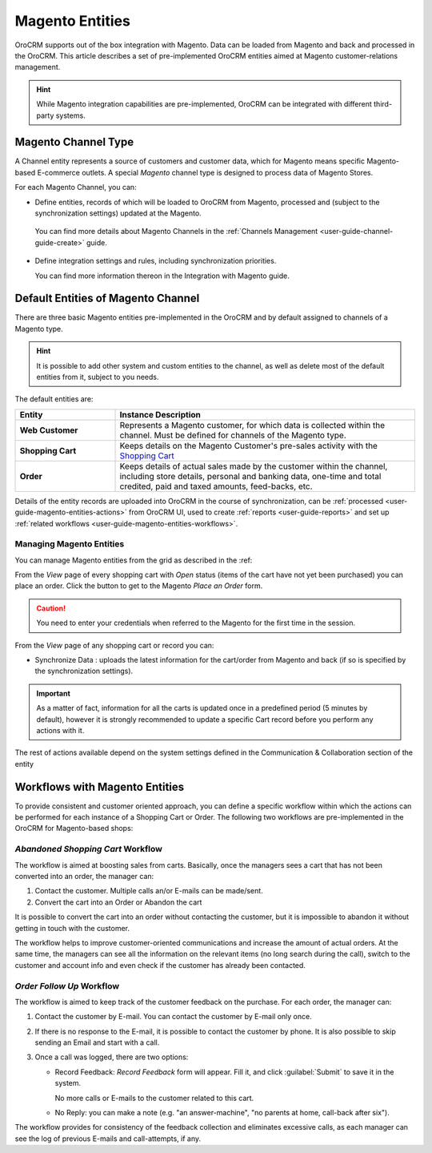 
.. _user-guide-magento-entities-guide:

Magento Entities
================

OroCRM supports out of the box integration with Magento. 
Data can be loaded from Magento and back and processed in the OroCRM. 
This article describes a set of pre-implemented OroCRM entities aimed at Magento customer-relations management.

.. hint::
    
    While Magento integration capabilities are pre-implemented, OroCRM can be integrated with different third-party 
    systems.

.. _user-guide-magento-entities-channel:

Magento Channel Type
--------------------

A Channel entity represents a source of customers and customer data, which for Magento means specific Magento-based 
E-commerce outlets. A special *Magento* channel type is designed to process data of Magento Stores.

For each Magento Channel, you can:

- Define entities, records of which will be loaded to OroCRM from Magento, processed and (subject to the synchronization
  settings) updated at the Magento. 
 
 You can find more details about Magento Channels in the :ref:`Channels Management <user-guide-channel-guide-create>` 
 guide.

- Define integration settings and rules, including synchronization priorities. 

  You can find more information thereon in the Integration with Magento guide.
  

.. _user-guide-magento-entities-entities:
  
Default Entities of Magento Channel
-----------------------------------
There are three basic Magento entities pre-implemented in the OroCRM and by default assigned to channels of a Magento 
type. 

.. hint::
    
    It is possible to add other system and custom entities to the channel, as well as delete most of the default 
    entities from it, subject to you needs. 
    
The default entities are:

.. csv-table:: 
  :header: "Entity", "Instance Description"
  :widths: 10, 30

  "**Web Customer**","Represents a Magento customer, for which data is collected within the channel. Must be defined 
  for channels of the Magento type."
  "**Shopping Cart**","Keeps details on the Magento Customer's pre-sales activity with the |WT02|_"
  "**Order**","Keeps details of actual sales made by the customer within the channel, including store details, personal 
  and banking data, one-time and total credited, paid and taxed amounts, feed-backs, etc."

Details of the entity records are uploaded into OroCRM in the course of synchronization, can be 
:ref:`processed <user-guide-magento-entities-actions>` from OroCRM UI, used to create 
:ref:`reports <user-guide-reports>` and set up :ref:`related workflows <user-guide-magento-entities-workflows>`.


.. _user-guide-magento-entities-actions:

Managing Magento Entities 
^^^^^^^^^^^^^^^^^^^^^^^^^

You can manage Magento entities from the grid as described  in the :ref:

From the *View* page of every shopping cart with *Open* status (items of the cart have not yet been purchased) you can
place an order. Click the button to get to the Magento *Place an Order* form.

.. image:: ./img/magento_entities/view_place_order.png

.. caution::
  
    You need to enter your credentials when referred to the Magento for the first time in the session.

From the *View* page of any shopping cart or record you can:

- Synchronize Data : uploads the latest information for the cart/order from Magento and back (if so is specified by the 
  synchronization settings).

.. image:: ./img/magento_entities/view_actions.png

.. important:: 

    As a matter of fact, information for all the carts is updated once in a predefined period (5 minutes by default), 
    however it is strongly recommended to update a specific Cart record before you perform any actions with it.

The rest of actions available depend on the system settings 
defined in the Communication &  Collaboration section of the 
entity


.. _user-guide-magento-entities-workflows:

Workflows with Magento Entities 
-------------------------------

To provide consistent and customer oriented approach, you can define a specific workflow within which the actions can be
performed for each instance of a Shopping Cart or Order. The following two workflows are pre-implemented in the OroCRM
for Magento-based shops:


*Abandoned Shopping Cart* Workflow
^^^^^^^^^^^^^^^^^^^^^^^^^^^^^^^^^^

The workflow is aimed at boosting sales from carts. Basically, once the managers sees a cart that has not been 
converted into an order, the manager can:

1. Contact the customer. Multiple calls an/or E-mails can be made/sent.

2. Convert the cart into an Order or Abandon the cart

It is possible to convert the cart into an order without contacting the customer, but it is impossible to abandon it 
without getting in touch with the customer.

.. image:: ./img/magento_entities/cart_workflow_diagram.png

The workflow helps to improve customer-oriented communications and increase the amount of actual orders. At the 
same time, the managers can see all the information on the relevant items (no long search during the call), switch to 
the customer and account info and even check if the customer has already been contacted.


*Order Follow Up* Workflow
^^^^^^^^^^^^^^^^^^^^^^^^^^

The workflow is aimed to keep track of the customer feedback on the purchase. For each order, the manager can:

1. Contact the customer by E-mail. You can contact the customer by E-mail only once. 

2. If there is no response to the E-mail, it is possible to contact the customer by phone. 
   It is also possible to skip sending an Email and start with a call.
   
3. Once a call was logged, there are two options:

   - Record Feedback: *Record Feedback* form will appear. Fill it, and click :guilabel:`Submit` to save it in the 
     system.
     
     No more calls or E-mails to the customer related to this cart.
   
   - No Reply: you can make a note (e.g. "an answer-machine", "no parents at home, call-back after six"). 

.. image:: ./img/magento_entities/order_followup_workflow_diagram.png

The workflow provides for consistency of the feedback collection and eliminates excessive calls, as each manager can see
the log of previous E-mails and call-attempts, if any.


.. |WT02| replace:: Shopping Cart
.. _WT02: http://www.magentocommerce.com/magento-connect/customer-experience/shopping-cart.html
